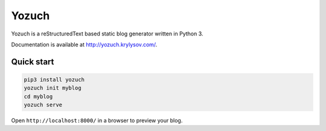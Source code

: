 Yozuch
======
.. image:: https://travis-ci.org/akrylysov/yozuch.svg?branch=master
    :target: https://travis-ci.org/akrylysov/yozuch

Yozuch is a reStructuredText based static blog generator written in Python 3.

Documentation is available at http://yozuch.krylysov.com/.

Quick start
-----------

.. code-block:: bash

    pip3 install yozuch
    yozuch init myblog
    cd myblog
    yozuch serve

Open ``http://localhost:8000/`` in a browser to preview your blog.
